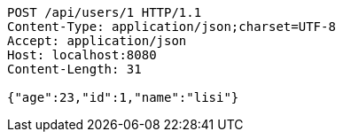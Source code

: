 [source,http,options="nowrap"]
----
POST /api/users/1 HTTP/1.1
Content-Type: application/json;charset=UTF-8
Accept: application/json
Host: localhost:8080
Content-Length: 31

{"age":23,"id":1,"name":"lisi"}
----